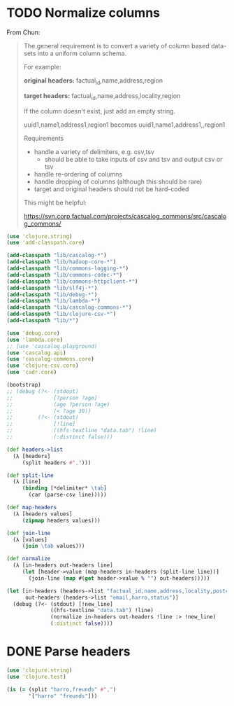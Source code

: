 * TODO Normalize columns
  From Chun:

  #+BEGIN_QUOTE
  The general requirement is to convert a variety of column based
  data-sets into a uniform column schema.

  For example:

  *original headers:*
  factual_id,name,address,region

  *target headers:*
  factual_id,name,address,locality,region

  If the column doesn't exist, just add an empty string.

  uuid1,name1,address1,region1
  becomes
  uuid1,name1,address1,,region1

  Requirements
  - handle a variety of delimiters, e.g. csv,tsv
    - should be able to take inputs of csv and tsv and output csv or tsv
  - handle re-ordering of columns
  - handle dropping of columns (although this should be rare)
  - target and original headers should not be hard-coded
    
  This might be helpful:

  https://svn.corp.factual.com/projects/cascalog_commons/src/cascalog_commons/
  #+END_QUOTE

  #+BEGIN_SRC clojure :tangle cascalog.clj :shebang #!/usr/bin/env clj
    (use 'clojure.string)
    (use 'add-classpath.core)
    
    (add-classpath "lib/cascalog-*")
    (add-classpath "lib/hadoop-core-*")
    (add-classpath "lib/commons-logging-*")
    (add-classpath "lib/commons-codec-*")
    (add-classpath "lib/commons-httpclient-*")
    (add-classpath "lib/slf4j-*")
    (add-classpath "lib/debug-*")
    (add-classpath "lib/lambda-*")
    (add-classpath "lib/cascalog-commons-*")
    (add-classpath "lib/clojure-csv-*")
    (add-classpath "lib/*")
    
    (use 'debug.core)
    (use 'lambda.core)
    ;; (use 'cascalog.playground)
    (use 'cascalog.api)
    (use 'cascalog-commons.core)
    (use 'clojure-csv.core)
    (use 'cadr.core)
    
    (bootstrap)
    ;; (debug (?<- (stdout)
    ;;             [?person ?age]
    ;;             (age ?person ?age)
    ;;             (< ?age 30))
    ;;        (?<- (stdout) 
    ;;             [!line]
    ;;             ((hfs-textline "data.tab") !line)
    ;;             (:distinct false)))
    
    (def headers->list
      (λ [headers]
         (split headers #",")))
    
    (def split-line
      (λ [line]
         (binding [*delimiter* \tab]
           (car (parse-csv line)))))
    
    (def map-headers
      (λ [headers values]
         (zipmap headers values)))
    
    (def join-line
      (λ [values]
         (join \tab values)))
    
    (def normalize
      (λ [in-headers out-headers line]
         (let [header->value (map-headers in-headers (split-line line))]
           (join-line (map #(get header->value % "") out-headers)))))
    
    (let [in-headers (headers->list "factual_id,name,address,locality,postcode,country,tel,fax,website,latitude,longitude,category,status,email")
          out-headers (headers->list "email,harro,status")]
      (debug (?<- (stdout) [!new_line]
                  ((hfs-textline "data.tab") !line)
                  (normalize in-headers out-headers !line :> !new_line)
                  (:distinct false))))
    
  #+END_SRC
* DONE Parse headers
  CLOSED: [2011-12-05 Mon 11:48]
  #+BEGIN_SRC clojure :tangle split.clj :shebang #!/usr/bin/env clj
    (use 'clojure.string)
    (use 'clojure.test)
    
    (is (= (split "harro,freunds" #",")
           '["harro" "freunds"]))
  #+END_SRC
